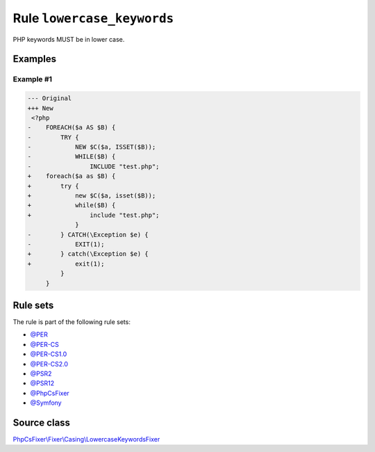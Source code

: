 ===========================
Rule ``lowercase_keywords``
===========================

PHP keywords MUST be in lower case.

Examples
--------

Example #1
~~~~~~~~~~

.. code-block:: diff

   --- Original
   +++ New
    <?php
   -    FOREACH($a AS $B) {
   -        TRY {
   -            NEW $C($a, ISSET($B));
   -            WHILE($B) {
   -                INCLUDE "test.php";
   +    foreach($a as $B) {
   +        try {
   +            new $C($a, isset($B));
   +            while($B) {
   +                include "test.php";
                }
   -        } CATCH(\Exception $e) {
   -            EXIT(1);
   +        } catch(\Exception $e) {
   +            exit(1);
            }
        }

Rule sets
---------

The rule is part of the following rule sets:

- `@PER <./../../ruleSets/PER.rst>`_
- `@PER-CS <./../../ruleSets/PER-CS.rst>`_
- `@PER-CS1.0 <./../../ruleSets/PER-CS1.0.rst>`_
- `@PER-CS2.0 <./../../ruleSets/PER-CS2.0.rst>`_
- `@PSR2 <./../../ruleSets/PSR2.rst>`_
- `@PSR12 <./../../ruleSets/PSR12.rst>`_
- `@PhpCsFixer <./../../ruleSets/PhpCsFixer.rst>`_
- `@Symfony <./../../ruleSets/Symfony.rst>`_

Source class
------------

`PhpCsFixer\\Fixer\\Casing\\LowercaseKeywordsFixer <./../src/Fixer/Casing/LowercaseKeywordsFixer.php>`_
